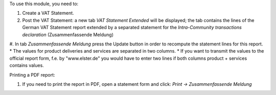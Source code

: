 To use this module, you need to:

#. Create a VAT Statement.
#. Post the VAT Statement: a new tab *VAT Statement Extended* will be displayed; the tab contains the lines of the German VAT Statement report extended by a separated statement for the *Intra-Community transactions declaration* (Zusammenfassende Meldung)
#. In tab *Zusammenfassende Meldung* press the Update button in order to recompute the  statement lines for this report.
* The values for product deliveries and services are separated in two columns.
* If you want to transmit the values to the official report form, f.e. by "www.elster.de" you would have to enter two lines if both columns product + services contains values.

Printing a PDF report:

#. If you need to print the report in PDF, open a statement form and click: `Print -> Zusammenfassende Meldung`
